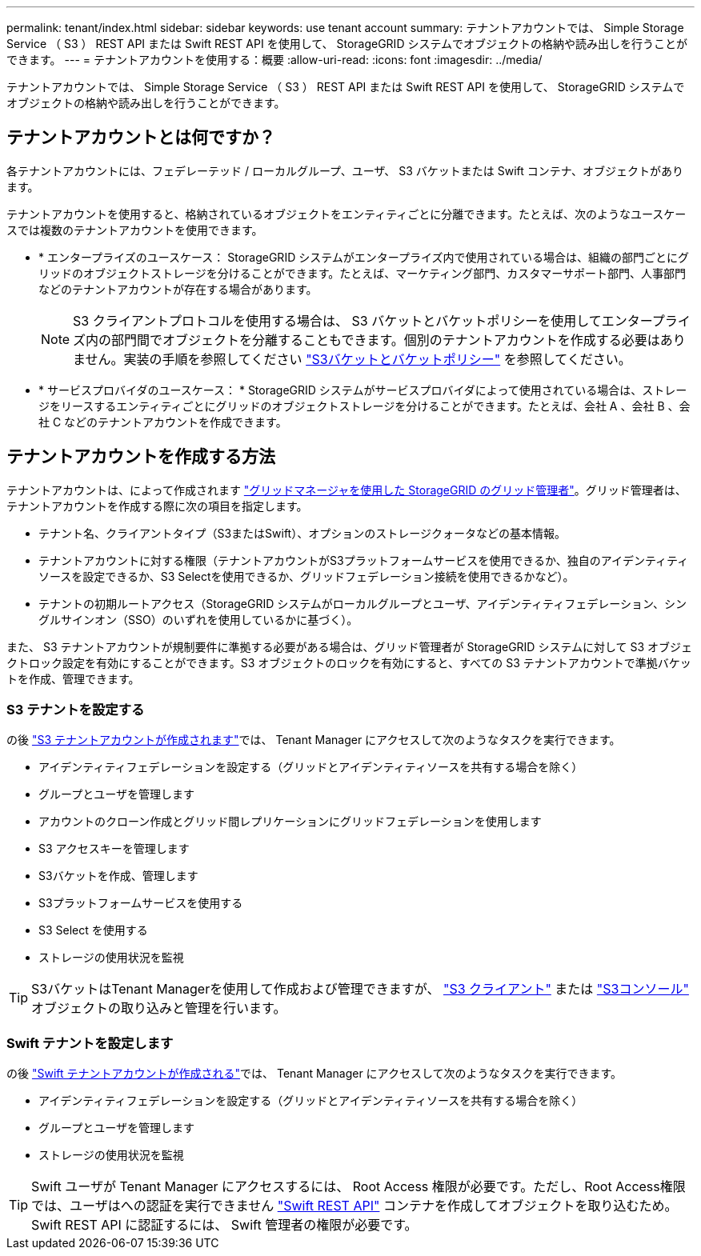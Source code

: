 ---
permalink: tenant/index.html 
sidebar: sidebar 
keywords: use tenant account 
summary: テナントアカウントでは、 Simple Storage Service （ S3 ） REST API または Swift REST API を使用して、 StorageGRID システムでオブジェクトの格納や読み出しを行うことができます。 
---
= テナントアカウントを使用する：概要
:allow-uri-read: 
:icons: font
:imagesdir: ../media/


[role="lead"]
テナントアカウントでは、 Simple Storage Service （ S3 ） REST API または Swift REST API を使用して、 StorageGRID システムでオブジェクトの格納や読み出しを行うことができます。



== テナントアカウントとは何ですか？

各テナントアカウントには、フェデレーテッド / ローカルグループ、ユーザ、 S3 バケットまたは Swift コンテナ、オブジェクトがあります。

テナントアカウントを使用すると、格納されているオブジェクトをエンティティごとに分離できます。たとえば、次のようなユースケースでは複数のテナントアカウントを使用できます。

* * エンタープライズのユースケース： StorageGRID システムがエンタープライズ内で使用されている場合は、組織の部門ごとにグリッドのオブジェクトストレージを分けることができます。たとえば、マーケティング部門、カスタマーサポート部門、人事部門などのテナントアカウントが存在する場合があります。
+

NOTE: S3 クライアントプロトコルを使用する場合は、 S3 バケットとバケットポリシーを使用してエンタープライズ内の部門間でオブジェクトを分離することもできます。個別のテナントアカウントを作成する必要はありません。実装の手順を参照してください link:../s3/bucket-and-group-access-policies.html["S3バケットとバケットポリシー"] を参照してください。

* * サービスプロバイダのユースケース： * StorageGRID システムがサービスプロバイダによって使用されている場合は、ストレージをリースするエンティティごとにグリッドのオブジェクトストレージを分けることができます。たとえば、会社 A 、会社 B 、会社 C などのテナントアカウントを作成できます。




== テナントアカウントを作成する方法

テナントアカウントは、によって作成されます link:../admin/managing-tenants.html["グリッドマネージャを使用した StorageGRID のグリッド管理者"]。グリッド管理者は、テナントアカウントを作成する際に次の項目を指定します。

* テナント名、クライアントタイプ（S3またはSwift）、オプションのストレージクォータなどの基本情報。
* テナントアカウントに対する権限（テナントアカウントがS3プラットフォームサービスを使用できるか、独自のアイデンティティソースを設定できるか、S3 Selectを使用できるか、グリッドフェデレーション接続を使用できるかなど）。
* テナントの初期ルートアクセス（StorageGRID システムがローカルグループとユーザ、アイデンティティフェデレーション、シングルサインオン（SSO）のいずれを使用しているかに基づく）。


また、 S3 テナントアカウントが規制要件に準拠する必要がある場合は、グリッド管理者が StorageGRID システムに対して S3 オブジェクトロック設定を有効にすることができます。S3 オブジェクトのロックを有効にすると、すべての S3 テナントアカウントで準拠バケットを作成、管理できます。



=== S3 テナントを設定する

の後 link:../admin/creating-tenant-account.html["S3 テナントアカウントが作成されます"]では、 Tenant Manager にアクセスして次のようなタスクを実行できます。

* アイデンティティフェデレーションを設定する（グリッドとアイデンティティソースを共有する場合を除く）
* グループとユーザを管理します
* アカウントのクローン作成とグリッド間レプリケーションにグリッドフェデレーションを使用します
* S3 アクセスキーを管理します
* S3バケットを作成、管理します
* S3プラットフォームサービスを使用する
* S3 Select を使用する
* ストレージの使用状況を監視



TIP: S3バケットはTenant Managerを使用して作成および管理できますが、 link:../s3/index.html["S3 クライアント"] または link:use-s3-console.html["S3コンソール"] オブジェクトの取り込みと管理を行います。



=== Swift テナントを設定します

の後 link:../admin/creating-tenant-account.html["Swift テナントアカウントが作成される"]では、 Tenant Manager にアクセスして次のようなタスクを実行できます。

* アイデンティティフェデレーションを設定する（グリッドとアイデンティティソースを共有する場合を除く）
* グループとユーザを管理します
* ストレージの使用状況を監視



TIP: Swift ユーザが Tenant Manager にアクセスするには、 Root Access 権限が必要です。ただし、Root Access権限では、ユーザはへの認証を実行できません link:../swift/index.html["Swift REST API"] コンテナを作成してオブジェクトを取り込むため。Swift REST API に認証するには、 Swift 管理者の権限が必要です。
